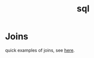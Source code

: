 #+TITLE: sql

* Joins
quick examples of joins, see [[https://www.w3schools.com/sql/sql_join.asp][here]].
